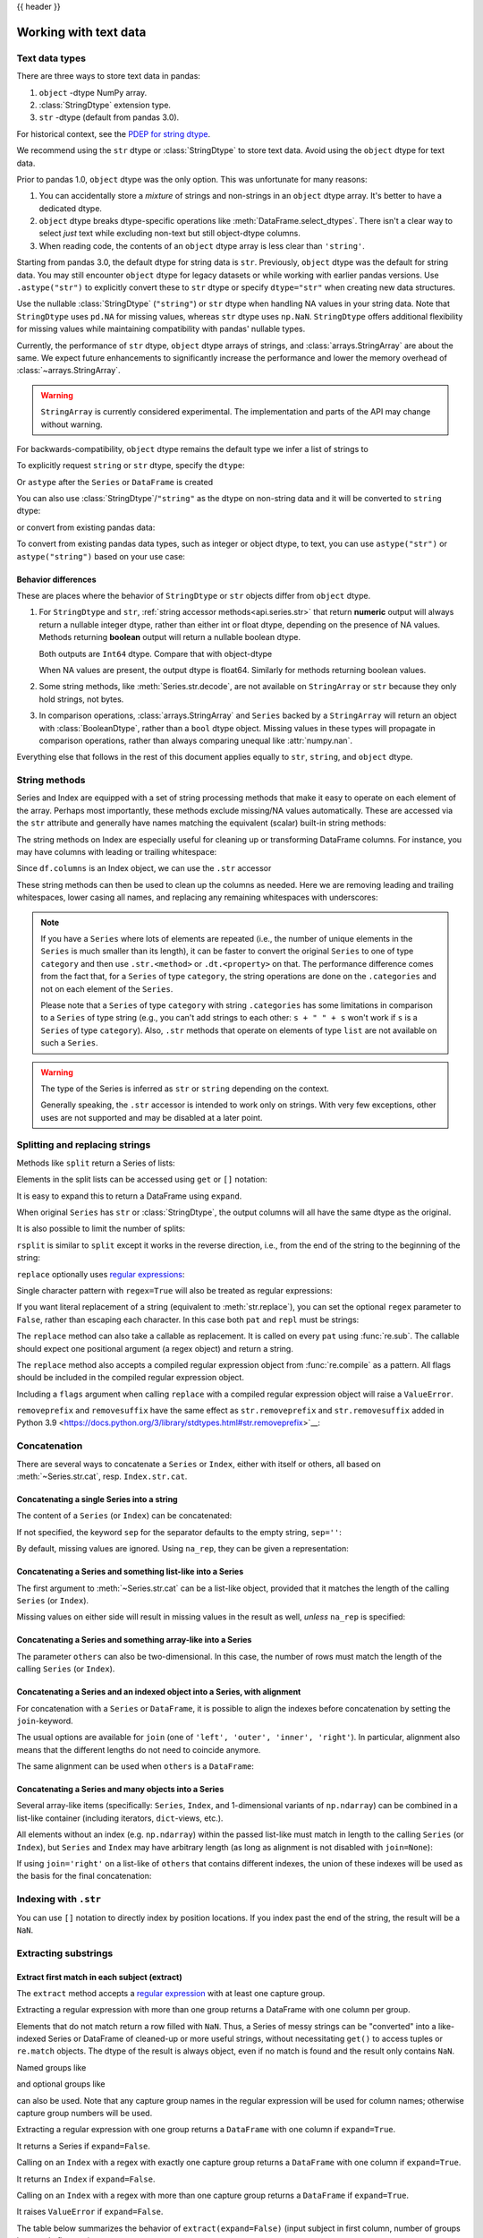 .. _text:

{{ header }}

======================
Working with text data
======================

.. _text.types:

Text data types
---------------

There are three ways to store text data in pandas:

1. ``object`` -dtype NumPy array.
2. :class:`StringDtype` extension type.
3. ``str`` -dtype (default from pandas 3.0).

For historical context, see the
`PDEP for string dtype <https://pandas.pydata.org/pdeps/0014-string-dtype.html>`_.

We recommend using the ``str`` dtype or :class:`StringDtype` to store text data.
Avoid using the ``object`` dtype for text data.

Prior to pandas 1.0, ``object`` dtype was the only option. This was unfortunate
for many reasons:

1. You can accidentally store a *mixture* of strings and non-strings in an
   ``object`` dtype array. It's better to have a dedicated dtype.
2. ``object`` dtype breaks dtype-specific operations like :meth:`DataFrame.select_dtypes`.
   There isn't a clear way to select *just* text while excluding non-text
   but still object-dtype columns.
3. When reading code, the contents of an ``object`` dtype array is less clear
   than ``'string'``.

Starting from pandas 3.0, the default dtype for string data is ``str``. Previously, ``object`` dtype was the
default for string data. You may still encounter ``object`` dtype for legacy datasets or while working with earlier
pandas versions. Use ``.astype("str")`` to explicitly convert these to ``str`` dtype or specify ``dtype="str"``
when creating new data structures.

Use the nullable :class:`StringDtype` (``"string"``) or ``str`` dtype when handling NA values in your string data.
Note that ``StringDtype`` uses ``pd.NA`` for missing values, whereas ``str`` dtype uses ``np.NaN``. ``StringDtype``
offers additional flexibility for missing values while maintaining compatibility with pandas' nullable types.

Currently, the performance of ``str`` dtype, ``object`` dtype arrays of strings, and
:class:`arrays.StringArray` are about the same. We expect future enhancements
to significantly increase the performance and lower the memory overhead of
:class:`~arrays.StringArray`.

.. warning::

   ``StringArray`` is currently considered experimental. The implementation
   and parts of the API may change without warning.

For backwards-compatibility, ``object`` dtype remains the default type we
infer a list of strings to

.. ipython:: python

   pd.Series(["a", "b", "c"])

To explicitly request ``string`` or ``str`` dtype, specify the ``dtype``:

.. ipython:: python

   pd.Series(["a", "b", "c"], dtype="str")
   pd.Series(["a", "b", "c"], dtype="string")
   pd.Series(["a", "b", "c"], dtype=pd.StringDtype())

Or ``astype`` after the ``Series`` or ``DataFrame`` is created

.. ipython:: python

   s = pd.Series(["a", "b", "c"])
   s
   s.astype("str")
   s.astype("string")


You can also use :class:`StringDtype`/``"string"`` as the dtype on non-string data and
it will be converted to ``string`` dtype:

.. ipython:: python

   s = pd.Series(["a", 2, np.nan], dtype="string")
   s
   type(s[1])

or convert from existing pandas data:

.. ipython:: python

   s1 = pd.Series([1, 2, np.nan], dtype="Int64")
   s1
   s2 = s1.astype("string")
   s2
   type(s2[0])

To convert from existing pandas data types, such as integer or object dtype, to text, you can use ``astype("str")`` or
``astype("string")`` based on your use case:

.. ipython:: python

   # Converting integer dtype to str dtype
   s1 = pd.Series([1, 2, 3], dtype="int")
   s1
   s1_str = s1.astype("str")
   s1_str

   # Converting object dtype with mixed types to str dtype
   s2 = pd.Series(["a", 2, np.nan], dtype="object")
   s2
   s2_str = s2.astype("str")
   s2_str

   # Handling nullable values with StringDtype
   s3 = pd.Series([1, 2, None], dtype="Int64")
   s3
   s3_string = s3.astype("string")
   s3_string

   # Comparing types
   type(s1_str[0])  # str
   type(s3_string[0])  # pandas' StringDtype

.. _text.differences:

Behavior differences
^^^^^^^^^^^^^^^^^^^^

These are places where the behavior of ``StringDtype`` or ``str`` objects differ from
``object`` dtype.

1. For ``StringDtype`` and ``str``, :ref:`string accessor methods<api.series.str>`
   that return **numeric** output will always return a nullable integer dtype,
   rather than either int or float dtype, depending on the presence of NA values.
   Methods returning **boolean** output will return a nullable boolean dtype.

   .. ipython:: python

      s = pd.Series(["a", None, "b"], dtype="string")
      s
      s.str.count("a")
      s.dropna().str.count("a")

   Both outputs are ``Int64`` dtype. Compare that with object-dtype

   .. ipython:: python

      s2 = pd.Series(["a", None, "b"], dtype="object")
      s2.str.count("a")
      s2.dropna().str.count("a")

   When NA values are present, the output dtype is float64. Similarly for
   methods returning boolean values.

   .. ipython:: python

      s.str.isdigit()
      s.str.match("a")

2. Some string methods, like :meth:`Series.str.decode`, are not available
   on ``StringArray`` or ``str`` because they only hold strings, not bytes.
3. In comparison operations, :class:`arrays.StringArray` and ``Series`` backed
   by a ``StringArray`` will return an object with :class:`BooleanDtype`,
   rather than a ``bool`` dtype object. Missing values in these types will propagate
   in comparison operations, rather than always comparing unequal like :attr:`numpy.nan`.

Everything else that follows in the rest of this document applies equally to
``str``, ``string``, and ``object`` dtype.

.. _text.string_methods:

String methods
--------------

Series and Index are equipped with a set of string processing methods
that make it easy to operate on each element of the array. Perhaps most
importantly, these methods exclude missing/NA values automatically. These are
accessed via the ``str`` attribute and generally have names matching
the equivalent (scalar) built-in string methods:

.. ipython:: python

   s = pd.Series(
       ["A", "B", "C", "Aaba", "Baca", np.nan, "CABA", "dog", "cat"], dtype="str"
   )
   s.str.lower()
   s.str.upper()
   s.str.len()

.. ipython:: python

   idx = pd.Index([" jack", "jill ", " jesse ", "frank"])
   idx.str.strip()
   idx.str.lstrip()
   idx.str.rstrip()

The string methods on Index are especially useful for cleaning up or
transforming DataFrame columns. For instance, you may have columns with
leading or trailing whitespace:

.. ipython:: python

   df = pd.DataFrame(
       np.random.randn(3, 2), columns=[" Column A ", " Column B "], index=range(3)
   )
   df

Since ``df.columns`` is an Index object, we can use the ``.str`` accessor

.. ipython:: python

   df.columns.str.strip()
   df.columns.str.lower()

These string methods can then be used to clean up the columns as needed.
Here we are removing leading and trailing whitespaces, lower casing all names,
and replacing any remaining whitespaces with underscores:

.. ipython:: python

   df.columns = df.columns.str.strip().str.lower().str.replace(" ", "_")
   df

.. note::

    If you have a ``Series`` where lots of elements are repeated
    (i.e., the number of unique elements in the ``Series`` is much smaller than its length),
    it can be faster to convert the original ``Series`` to one of type
    ``category`` and then use ``.str.<method>`` or ``.dt.<property>`` on that.
    The performance difference comes from the fact that, for a ``Series`` of type ``category``, the
    string operations are done on the ``.categories`` and not on each element of the
    ``Series``.

    Please note that a ``Series`` of type ``category`` with string ``.categories`` has
    some limitations in comparison to a ``Series`` of type string (e.g., you can't add strings to
    each other: ``s + " " + s`` won't work if ``s`` is a ``Series`` of type ``category``). Also,
    ``.str`` methods that operate on elements of type ``list`` are not available on such a
    ``Series``.

.. _text.warn_types:

.. warning::

    The type of the Series is inferred as ``str`` or ``string`` depending on the context.

    Generally speaking, the ``.str`` accessor is intended to work only on strings. With very few
    exceptions, other uses are not supported and may be disabled at a later point.

.. _text.split:

Splitting and replacing strings
-------------------------------

Methods like ``split`` return a Series of lists:

.. ipython:: python

   s2 = pd.Series(["a_b_c", "c_d_e", np.nan, "f_g_h"], dtype="str")
   s2.str.split("_")

Elements in the split lists can be accessed using ``get`` or ``[]`` notation:

.. ipython:: python

   s2.str.split("_").str.get(1)
   s2.str.split("_").str[1]

It is easy to expand this to return a DataFrame using ``expand``.

.. ipython:: python

   s2.str.split("_", expand=True)

When original ``Series`` has ``str`` or :class:`StringDtype`, the output columns will all
have the same dtype as the original.

It is also possible to limit the number of splits:

.. ipython:: python

   s2.str.split("_", expand=True, n=1)

``rsplit`` is similar to ``split`` except it works in the reverse direction,
i.e., from the end of the string to the beginning of the string:

.. ipython:: python

   s2.str.rsplit("_", expand=True, n=1)

``replace`` optionally uses `regular expressions
<https://docs.python.org/3/library/re.html>`__:

.. ipython:: python

   s3 = pd.Series(
       ["A", "B", "C", "Aaba", "Baca", "", np.nan, "CABA", "dog", "cat"],
       dtype="str",
   )
   s3
   s3.str.replace("^.a|dog", "XX-XX ", case=False, regex=True)


.. versionchanged:: 2.0

Single character pattern with ``regex=True`` will also be treated as regular expressions:

.. ipython:: python

   s4 = pd.Series(["a.b", ".", "b", np.nan, ""], dtype="str")
   s4
   s4.str.replace(".", "a", regex=True)

If you want literal replacement of a string (equivalent to :meth:`str.replace`), you
can set the optional ``regex`` parameter to ``False``, rather than escaping each
character. In this case both ``pat`` and ``repl`` must be strings:

.. ipython:: python

    dollars = pd.Series(["12", "-$10", "$10,000"], dtype="str")

    # These lines are equivalent
    dollars.str.replace(r"-\$", "-", regex=True)
    dollars.str.replace("-$", "-", regex=False)

The ``replace`` method can also take a callable as replacement. It is called
on every ``pat`` using :func:`re.sub`. The callable should expect one
positional argument (a regex object) and return a string.

.. ipython:: python

   # Reverse every lowercase alphabetic word
   pat = r"[a-z]+"

   def repl(m):
       return m.group(0)[::-1]

   pd.Series(["foo 123", "bar baz", np.nan], dtype="str").str.replace(
       pat, repl, regex=True
   )

   # Using regex groups
   pat = r"(?P<one>\w+) (?P<two>\w+) (?P<three>\w+)"

   def repl(m):
       return m.group("two").swapcase()

   pd.Series(["Foo Bar Baz", np.nan], dtype="str").str.replace(
       pat, repl, regex=True
   )

The ``replace`` method also accepts a compiled regular expression object
from :func:`re.compile` as a pattern. All flags should be included in the
compiled regular expression object.

.. ipython:: python

   import re

   regex_pat = re.compile(r"^.a|dog", flags=re.IGNORECASE)
   s3.str.replace(regex_pat, "XX-XX ", regex=True)

Including a ``flags`` argument when calling ``replace`` with a compiled
regular expression object will raise a ``ValueError``.

.. ipython::

    @verbatim
    In [1]: s3.str.replace(regex_pat, 'XX-XX ', flags=re.IGNORECASE)
    ---------------------------------------------------------------------------
    ValueError: case and flags cannot be set when pat is a compiled regex

``removeprefix`` and ``removesuffix`` have the same effect as ``str.removeprefix`` and ``str.removesuffix`` added in Python 3.9
<https://docs.python.org/3/library/stdtypes.html#str.removeprefix>`__:

.. versionadded:: 1.4.0

.. ipython:: python

   s = pd.Series(["str_foo", "str_bar", "no_prefix"], dtype="str")
   s.str.removeprefix("str_")

   s = pd.Series(["foo_str", "bar_str", "no_suffix"], dtype="str")
   s.str.removesuffix("_str")

.. _text.concatenate:

Concatenation
-------------

There are several ways to concatenate a ``Series`` or ``Index``, either with itself or others, all based on :meth:`~Series.str.cat`,
resp. ``Index.str.cat``.

Concatenating a single Series into a string
^^^^^^^^^^^^^^^^^^^^^^^^^^^^^^^^^^^^^^^^^^^

The content of a ``Series`` (or ``Index``) can be concatenated:

.. ipython:: python

    s = pd.Series(["a", "b", "c", "d"], dtype="str")
    s.str.cat(sep=",")

If not specified, the keyword ``sep`` for the separator defaults to the empty string, ``sep=''``:

.. ipython:: python

    s.str.cat()

By default, missing values are ignored. Using ``na_rep``, they can be given a representation:

.. ipython:: python

    t = pd.Series(["a", "b", np.nan, "d"], dtype="str")
    t.str.cat(sep=",")
    t.str.cat(sep=",", na_rep="-")

Concatenating a Series and something list-like into a Series
^^^^^^^^^^^^^^^^^^^^^^^^^^^^^^^^^^^^^^^^^^^^^^^^^^^^^^^^^^^^

The first argument to :meth:`~Series.str.cat` can be a list-like object, provided that it matches the length of the calling ``Series`` (or ``Index``).

.. ipython:: python

    s.str.cat(["A", "B", "C", "D"])

Missing values on either side will result in missing values in the result as well, *unless* ``na_rep`` is specified:

.. ipython:: python

    s.str.cat(t)
    s.str.cat(t, na_rep="-")

Concatenating a Series and something array-like into a Series
^^^^^^^^^^^^^^^^^^^^^^^^^^^^^^^^^^^^^^^^^^^^^^^^^^^^^^^^^^^^^

The parameter ``others`` can also be two-dimensional. In this case, the number of rows must match the length of the calling ``Series`` (or ``Index``).

.. ipython:: python

    d = pd.concat([t, s], axis=1)
    s
    d
    s.str.cat(d, na_rep="-")

Concatenating a Series and an indexed object into a Series, with alignment
^^^^^^^^^^^^^^^^^^^^^^^^^^^^^^^^^^^^^^^^^^^^^^^^^^^^^^^^^^^^^^^^^^^^^^^^^^

For concatenation with a ``Series`` or ``DataFrame``, it is possible to align the indexes before concatenation by setting
the ``join``-keyword.

.. ipython:: python
   :okwarning:

   u = pd.Series(["b", "d", "a", "c"], index=[1, 3, 0, 2], dtype="str")
   s
   u
   s.str.cat(u)
   s.str.cat(u, join="left")

The usual options are available for ``join`` (one of ``'left', 'outer', 'inner', 'right'``).
In particular, alignment also means that the different lengths do not need to coincide anymore.

.. ipython:: python

    v = pd.Series(["z", "a", "b", "d", "e"], index=[-1, 0, 1, 3, 4], dtype="str")
    s
    v
    s.str.cat(v, join="left", na_rep="-")
    s.str.cat(v, join="outer", na_rep="-")

The same alignment can be used when ``others`` is a ``DataFrame``:

.. ipython:: python

    f = d.loc[[3, 2, 1, 0], :]
    s
    f
    s.str.cat(f, join="left", na_rep="-")

Concatenating a Series and many objects into a Series
^^^^^^^^^^^^^^^^^^^^^^^^^^^^^^^^^^^^^^^^^^^^^^^^^^^^^

Several array-like items (specifically: ``Series``, ``Index``, and 1-dimensional variants of ``np.ndarray``)
can be combined in a list-like container (including iterators, ``dict``-views, etc.).

.. ipython:: python

    s
    u
    s.str.cat([u, u.to_numpy()], join="left")

All elements without an index (e.g. ``np.ndarray``) within the passed list-like must match in length to the calling ``Series`` (or ``Index``),
but ``Series`` and ``Index`` may have arbitrary length (as long as alignment is not disabled with ``join=None``):

.. ipython:: python

    v
    s.str.cat([v, u, u.to_numpy()], join="outer", na_rep="-")

If using ``join='right'`` on a list-like of ``others`` that contains different indexes,
the union of these indexes will be used as the basis for the final concatenation:

.. ipython:: python

    u.loc[[3]]
    v.loc[[-1, 0]]
    s.str.cat([u.loc[[3]], v.loc[[-1, 0]]], join="right", na_rep="-")

Indexing with ``.str``
----------------------

.. _text.indexing:

You can use ``[]`` notation to directly index by position locations. If you index past the end
of the string, the result will be a ``NaN``.


.. ipython:: python

   s = pd.Series(
       ["A", "B", "C", "Aaba", "Baca", np.nan, "CABA", "dog", "cat"], dtype="str"
   )

   s.str[0]
   s.str[1]

Extracting substrings
---------------------

.. _text.extract:

Extract first match in each subject (extract)
^^^^^^^^^^^^^^^^^^^^^^^^^^^^^^^^^^^^^^^^^^^^^

The ``extract`` method accepts a `regular expression
<https://docs.python.org/3/library/re.html>`__ with at least one
capture group.

Extracting a regular expression with more than one group returns a
DataFrame with one column per group.

.. ipython:: python

   pd.Series(
       ["a1", "b2", "c3"],
       dtype="str",
   ).str.extract(r"([ab])(\d)", expand=False)

Elements that do not match return a row filled with ``NaN``. Thus, a
Series of messy strings can be "converted" into a like-indexed Series
or DataFrame of cleaned-up or more useful strings, without
necessitating ``get()`` to access tuples or ``re.match`` objects. The
dtype of the result is always object, even if no match is found and
the result only contains ``NaN``.

Named groups like

.. ipython:: python

   pd.Series(["a1", "b2", "c3"], dtype="str").str.extract(
       r"(?P<letter>[ab])(?P<digit>\d)", expand=False
   )

and optional groups like

.. ipython:: python

   pd.Series(
       ["a1", "b2", "3"],
       dtype="str",
   ).str.extract(r"([ab])?(\d)", expand=False)

can also be used. Note that any capture group names in the regular
expression will be used for column names; otherwise capture group
numbers will be used.

Extracting a regular expression with one group returns a ``DataFrame``
with one column if ``expand=True``.

.. ipython:: python

   pd.Series(["a1", "b2", "c3"], dtype="str").str.extract(r"[ab](\d)", expand=True)

It returns a Series if ``expand=False``.

.. ipython:: python

   pd.Series(["a1", "b2", "c3"], dtype="str").str.extract(r"[ab](\d)", expand=False)

Calling on an ``Index`` with a regex with exactly one capture group
returns a ``DataFrame`` with one column if ``expand=True``.

.. ipython:: python

   s = pd.Series(["a1", "b2", "c3"], ["A11", "B22", "C33"], dtype="string")
   s
   s.index.str.extract("(?P<letter>[a-zA-Z])", expand=True)

It returns an ``Index`` if ``expand=False``.

.. ipython:: python

   s.index.str.extract("(?P<letter>[a-zA-Z])", expand=False)

Calling on an ``Index`` with a regex with more than one capture group
returns a ``DataFrame`` if ``expand=True``.

.. ipython:: python

   s.index.str.extract("(?P<letter>[a-zA-Z])([0-9]+)", expand=True)

It raises ``ValueError`` if ``expand=False``.

.. ipython:: python
   :okexcept:

    s.index.str.extract("(?P<letter>[a-zA-Z])([0-9]+)", expand=False)

The table below summarizes the behavior of ``extract(expand=False)``
(input subject in first column, number of groups in regex in
first row)

+--------+---------+------------+
|        | 1 group | >1 group   |
+--------+---------+------------+
| Index  | Index   | ValueError |
+--------+---------+------------+
| Series | Series  | DataFrame  |
+--------+---------+------------+

Extract all matches in each subject (extractall)
^^^^^^^^^^^^^^^^^^^^^^^^^^^^^^^^^^^^^^^^^^^^^^^^

.. _text.extractall:

Unlike ``extract`` (which returns only the first match),

.. ipython:: python

   s = pd.Series(["a1a2", "b1", "c1"], index=["A", "B", "C"], dtype="str")
   s
   two_groups = "(?P<letter>[a-z])(?P<digit>[0-9])"
   s.str.extract(two_groups, expand=True)

the ``extractall`` method returns every match. The result of
``extractall`` is always a ``DataFrame`` with a ``MultiIndex`` on its
rows. The last level of the ``MultiIndex`` is named ``match`` and
indicates the order in the subject.

.. ipython:: python

   s.str.extractall(two_groups)

When each subject string in the Series has exactly one match,

.. ipython:: python

   s = pd.Series(["a3", "b3", "c2"], dtype="str")
   s

then ``extractall(pat).xs(0, level='match')`` gives the same result as
``extract(pat)``.

.. ipython:: python

   extract_result = s.str.extract(two_groups, expand=True)
   extract_result
   extractall_result = s.str.extractall(two_groups)
   extractall_result
   extractall_result.xs(0, level="match")

``Index`` also supports ``.str.extractall``. It returns a ``DataFrame`` which has the
same result as a ``Series.str.extractall`` with a default index (starts from 0).

.. ipython:: python

   pd.Index(["a1a2", "b1", "c1"]).str.extractall(two_groups)

   pd.Series(["a1a2", "b1", "c1"], dtype="str").str.extractall(two_groups)


Testing for strings that match or contain a pattern
---------------------------------------------------

You can check whether elements contain a pattern:

.. ipython:: python

   pattern = r"[0-9][a-z]"
   pd.Series(
       ["1", "2", "3a", "3b", "03c", "4dx"],
       dtype="str",
   ).str.contains(pattern)

Or whether elements match a pattern:

.. ipython:: python

   pd.Series(
       ["1", "2", "3a", "3b", "03c", "4dx"],
       dtype="str",
   ).str.match(pattern)

.. ipython:: python

   pd.Series(
       ["1", "2", "3a", "3b", "03c", "4dx"],
       dtype="str",
   ).str.fullmatch(pattern)

.. note::

    The distinction between ``match``, ``fullmatch``, and ``contains`` is strictness:
    ``fullmatch`` tests whether the entire string matches the regular expression;
    ``match`` tests whether there is a match of the regular expression that begins
    at the first character of the string; and ``contains`` tests whether there is
    a match of the regular expression at any position within the string.

    The corresponding functions in the ``re`` package for these three match modes are
    `re.fullmatch <https://docs.python.org/3/library/re.html#re.fullmatch>`_,
    `re.match <https://docs.python.org/3/library/re.html#re.match>`_, and
    `re.search <https://docs.python.org/3/library/re.html#re.search>`_,
    respectively.

Methods like ``match``, ``fullmatch``, ``contains``, ``startswith``, and
``endswith`` take an extra ``na`` argument so missing values can be considered
True or False:

.. ipython:: python

   s4 = pd.Series(
       ["A", "B", "C", "Aaba", "Baca", np.nan, "CABA", "dog", "cat"], dtype="str"
   )
   s4.str.contains("A", na=False)

.. _text.indicator:

Creating indicator variables
----------------------------

You can extract dummy variables from string columns.
For example if they are separated by a ``'|'``:

.. ipython:: python

    s = pd.Series(["a", "a|b", np.nan, "a|c"], dtype="str")
    s.str.get_dummies(sep="|")

String ``Index`` also supports ``get_dummies`` which returns a ``MultiIndex``.

.. ipython:: python

    idx = pd.Index(["a", "a|b", np.nan, "a|c"])
    idx.str.get_dummies(sep="|")

See also :func:`~pandas.get_dummies`.

Method summary
--------------

.. _text.summary:

.. csv-table::
    :header: "Method", "Description"
    :widths: 20, 80

    :meth:`~Series.str.cat`,Concatenate strings
    :meth:`~Series.str.split`,Split strings on delimiter
    :meth:`~Series.str.rsplit`,Split strings on delimiter working from the end of the string
    :meth:`~Series.str.get`,Index into each element (retrieve i-th element)
    :meth:`~Series.str.join`,Join strings in each element of the Series with passed separator
    :meth:`~Series.str.get_dummies`,Split strings on the delimiter returning DataFrame of dummy variables
    :meth:`~Series.str.contains`,Return boolean array if each string contains pattern/regex
    :meth:`~Series.str.replace`,Replace occurrences of pattern/regex/string with some other string or the return value of a callable given the occurrence
    :meth:`~Series.str.removeprefix`,Remove prefix from string i.e. only remove if string starts with prefix.
    :meth:`~Series.str.removesuffix`,Remove suffix from string i.e. only remove if string ends with suffix.
    :meth:`~Series.str.repeat`,Duplicate values (``s.str.repeat(3)`` equivalent to ``x * 3``)
    :meth:`~Series.str.pad`,Add whitespace to the sides of strings
    :meth:`~Series.str.center`,Equivalent to ``str.center``
    :meth:`~Series.str.ljust`,Equivalent to ``str.ljust``
    :meth:`~Series.str.rjust`,Equivalent to ``str.rjust``
    :meth:`~Series.str.zfill`,Equivalent to ``str.zfill``
    :meth:`~Series.str.wrap`,Split long strings into lines with length less than a given width
    :meth:`~Series.str.slice`,Slice each string in the Series
    :meth:`~Series.str.slice_replace`,Replace slice in each string with passed value
    :meth:`~Series.str.count`,Count occurrences of pattern
    :meth:`~Series.str.startswith`,Equivalent to ``str.startswith(pat)`` for each element
    :meth:`~Series.str.endswith`,Equivalent to ``str.endswith(pat)`` for each element
    :meth:`~Series.str.findall`,Compute list of all occurrences of pattern/regex for each string
    :meth:`~Series.str.match`,Call ``re.match`` on each element returning matched groups as list
    :meth:`~Series.str.extract`,Call ``re.search`` on each element returning DataFrame with one row for each element and one column for each regex capture group
    :meth:`~Series.str.extractall`,Call ``re.findall`` on each element returning DataFrame with one row for each match and one column for each regex capture group
    :meth:`~Series.str.len`,Compute string lengths
    :meth:`~Series.str.strip`,Equivalent to ``str.strip``
    :meth:`~Series.str.rstrip`,Equivalent to ``str.rstrip``
    :meth:`~Series.str.lstrip`,Equivalent to ``str.lstrip``
    :meth:`~Series.str.partition`,Equivalent to ``str.partition``
    :meth:`~Series.str.rpartition`,Equivalent to ``str.rpartition``
    :meth:`~Series.str.lower`,Equivalent to ``str.lower``
    :meth:`~Series.str.casefold`,Equivalent to ``str.casefold``
    :meth:`~Series.str.upper`,Equivalent to ``str.upper``
    :meth:`~Series.str.find`,Equivalent to ``str.find``
    :meth:`~Series.str.rfind`,Equivalent to ``str.rfind``
    :meth:`~Series.str.index`,Equivalent to ``str.index``
    :meth:`~Series.str.rindex`,Equivalent to ``str.rindex``
    :meth:`~Series.str.capitalize`,Equivalent to ``str.capitalize``
    :meth:`~Series.str.swapcase`,Equivalent to ``str.swapcase``
    :meth:`~Series.str.normalize`,Return Unicode normal form. Equivalent to ``unicodedata.normalize``
    :meth:`~Series.str.translate`,Equivalent to ``str.translate``
    :meth:`~Series.str.isalnum`,Equivalent to ``str.isalnum``
    :meth:`~Series.str.isalpha`,Equivalent to ``str.isalpha``
    :meth:`~Series.str.isdigit`,Equivalent to ``str.isdigit``
    :meth:`~Series.str.isspace`,Equivalent to ``str.isspace``
    :meth:`~Series.str.islower`,Equivalent to ``str.islower``
    :meth:`~Series.str.isupper`,Equivalent to ``str.isupper``
    :meth:`~Series.str.istitle`,Equivalent to ``str.istitle``
    :meth:`~Series.str.isnumeric`,Equivalent to ``str.isnumeric``
    :meth:`~Series.str.isdecimal`,Equivalent to ``str.isdecimal``
